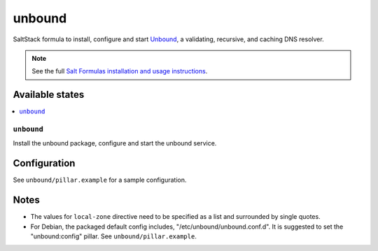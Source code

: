 =======
unbound
=======

SaltStack formula to install, configure and start `Unbound
<https://www.unbound.net/>`_, a validating, recursive, and caching DNS
resolver.

.. note::

    See the full `Salt Formulas installation and usage instructions
    <http://docs.saltstack.com/en/latest/topics/development/conventions/formulas.html>`_.

Available states
================

.. contents::
    :local:

``unbound``
-----------

Install the unbound package, configure and start the unbound service.

Configuration
=============

See ``unbound/pillar.example`` for a sample configuration.

Notes
=====

* The values for ``local-zone`` directive need to be specified as a list and
  surrounded by single quotes.
* For Debian, the packaged default config includes, "/etc/unbound/unbound.conf.d". It is suggested to set the "unbound:config" pillar. See ``unbound/pillar.example``.
